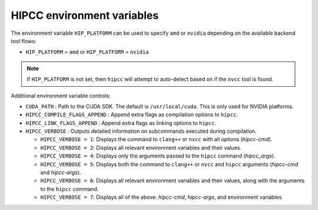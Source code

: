 .. meta::
  :description: HIPCC environment variables
  :keywords: HIPCC, ROCm, HIP tools, HIP compiler

.. _hipcc_vars:

******************************************
HIPCC environment variables
******************************************

The environment variable ``HIP_PLATFORM`` can be used to specify ``amd`` or ``nvidia`` depending on the available backend tool flows:

* ``HIP_PLATFORM`` = ``amd`` or ``HIP_PLATFORM`` = ``nvidia``

.. note:: 
    If ``HIP_PLATFORM`` is not set, then ``hipcc`` will attempt to auto-detect based on if the ``nvcc`` tool is found.

Additional environment variable controls:

* ``CUDA_PATH``       : Path to the CUDA SDK. The default is ``/usr/local/cuda``. This is only used for NVIDIA platforms.
* ``HIPCC_COMPILE_FLAGS_APPEND``       : Append extra flags as compilation options to ``hipcc``.
* ``HIPCC_LINK_FLAGS_APPEND``       : Append extra flags as linking options to ``hipcc``.
* ``HIPCC_VERBOSE``  : Outputs detailed information on subcommands executed during compilation.

  - ``HIPCC_VERBOSE = 1``: Displays the command to ``clang++`` or ``nvcc`` with all options (`hipcc-cmd`).
  - ``HIPCC_VERBOSE = 2``: Displays all relevant environment variables and their values.
  - ``HIPCC_VERBOSE = 4``: Displays only the arguments passed to the ``hipcc`` command (`hipcc_args`).
  - ``HIPCC_VERBOSE = 5``: Displays both the command to ``clang++`` or ``nvcc`` and ``hipcc`` arguments (`hipcc-cmd` and `hipcc-args`).
  - ``HIPCC_VERBOSE = 6``: Displays all relevant environment variables and their values, along with the arguments to the ``hipcc`` command.
  - ``HIPCC_VERBOSE = 7``: Displays all of the above: `hipcc-cmd`, `hipcc-args`, and environment variables.
 
                            


